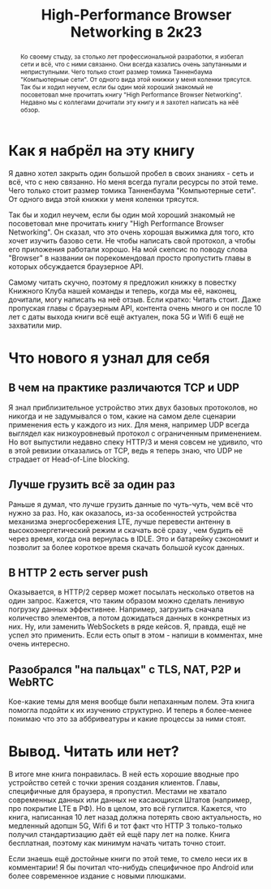 #+title: High-Performance Browser Networking в 2к23

[[file:../attachments/patchcord.jpg]]

#+begin_abstract
Ко своему стыду, за столько лет профессиональной разработки, я избегал сети и
всё, что с ними связанно. Они всегда казались очень запутанными и неприступными.
Чего только стоит размер томика Танненбаума "Компьютерные сети". От одного вида
этой книжки у меня коленки трясутся. Так бы и ходил неучем, если бы один мой
хороший знакомый не посоветовал мне прочитать книгу "High Performance Browser
Networking". Недавно мы с коллегами дочитали эту книгу и я захотел написать на
нёё обзор.
#+end_abstract

* Как я набрёл на эту книгу

Я давно хотел закрыть один большой пробел в своих знаниях - сеть и всё, что с
нею связанно. Но меня всегда пугали ресурсы по этой теме. Чего только стоит
размер томика Танненбаума "Компьютерные сети". От одного вида этой книжки у меня
коленки трясутся.

Так бы и ходил неучем, если бы один мой хороший знакомый не посоветовал мне
прочитать книгу "High Performance Browser Networking". Он сказал, что это очень
хорошая выжимка для того, кто хочет изучить базово сети. Не чтобы написать свой
протокол, а чтобы его приложения работали хорошо. На мой скепсис по поводу
слова "Browser" в названии он порекомендовал просто пропустить главы в которых
обсуждается браузерное API.

Самому читать скучно, поэтому я предложил книжку в повестку Книжного Клуба нашей
команды и теперь, когда мы её, наконец, дочитали, могу написать на неё отзыв.
Если кратко: Читать стоит. Даже пропуская главы с браузерным API, контента очень
много и он после 10 лет с даты выхода книги всё ещё актуален, пока 5G и Wifi 6
ещё не захватили мир.

* Что нового я узнал для себя

** В чем на практике различаются ТСР и UDP

Я знал приблизительное устройство этих двух базовых протоколов, но никогда и
не задумывался о том, какие на самом деле сценарии применения есть у каждого из
них. Для меня, например UDP всегда выглядел как низкоуровневый протокол с
ограниченным применением. Но вот выпустили недавно спеку НТТР/3 и меня совсем не
удивило, что в этой ревизии отказались от ТСР, ведь я теперь знаю, что UDP не
страдает от Head-of-Line blocking.

** Лучше грузить всё за один раз

Раньше я думал, что лучше грузить данные по чуть-чуть, чем всё что нужно за раз.
Но, как оказалось, из-за особенностей устройства механизма энергосбережения LTE,
лучше перевести антенну в высокоэнергетический режим и скачать всё сразу , чем
будить её через время, когда она вернулась в IDLE. Это и батарейку сэкономит и
позволит за более короткое время скачать большой кусок данных.

** В НТТР 2 есть server push

Оказывается, в НТTР/2 сервер может посылать несколько ответов на один запрос.
Кажется, что таким образом можно сделать ленивую погрузку данных эффективнее.
Например, загрузить сначала количество элементов, а потом дожидаться данных в
конкретных из них. Ну, или заменить WebSockets в ряде кейсов. Я, правда, ещё не
успел это применить. Если есть опыт в этом - напиши в комментах, мне очень
интересно.

** Разобрался "на пальцах" с TLS, NAT, P2P и WebRTC

Кое-какие темы для меня вообще были непаханным полем. Эта книга помогла подойти
к их изучению структурно. И теперь я более-менее понимаю что это за
аббривеатуры и какие процессы за ними стоят.

* Вывод. Читать или нет?

В итоге мне книга понравилась. В ней есть хорошие вводные про устройство сетей с
точки зрения создания клиентов. Главы, специфичные для браузера, я пропустил.
Местами не хватало современных данных или данных не касающихся Штатов (например,
про покрытие LTE в РФ). Но в целом, это всё гуглится. Кажется, что книга,
написанная 10 лет назад должна потерять свою актуальность, но медленный адопшн
5G, Wifi 6 и тот факт что НТТР 3 только-только получил стандартизацию даёт ей ещё пару
лет на полке. Книга бесплатная, поэтому как минимум начать читать точно стоит.

Если знаешь ещё достойные книги по этой теме, то смело неси их в комментарии! Я
бы почитал что-нибудь специфичное про Android или более современное издание с
новыми плюшками.
